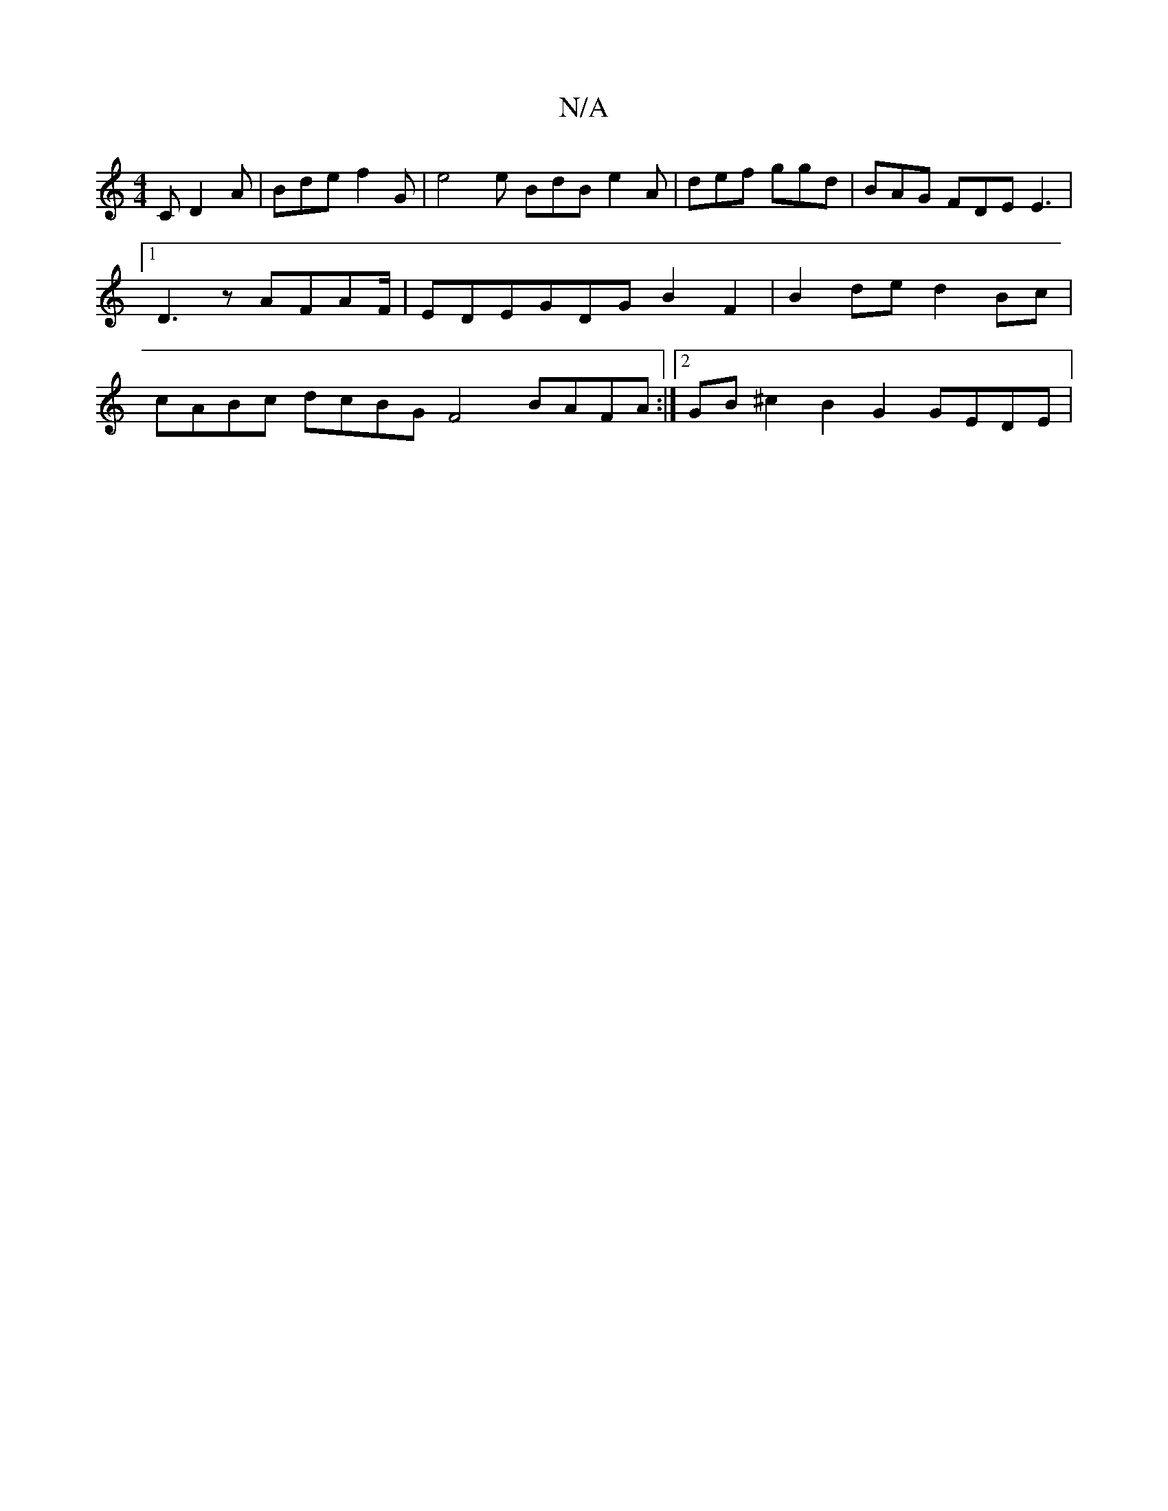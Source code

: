 X:1
T:N/A
M:4/4
R:N/A
K:Cmajor
2C D2A|Bde f2 G|e4e BdB e2A|def ggd|BAG FDE E3|[1 D3z AFAF/|EDEGDG B2 F2|B2 de d2 Bc | cABc dcBG F4 BAFA :|2 GB^c2 B2G2 GEDE |

GFGA cece cAAf |
d2dB =cAAG |
d2 gf edcc | BAGE G2BG ABd ~e3|
dAA AFE | 